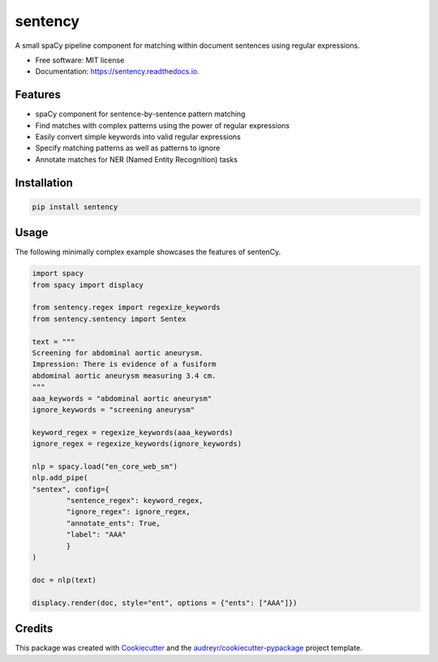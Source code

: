 ========
sentency
========


.. image:: https://img.shields.io/pypi/v/sentency.svg
        :target: https://pypi.python.org/pypi/sentency
        :alt: PYPI Status

.. image:: https://readthedocs.org/projects/sentency/badge/?version=latest
        :target: https://sentency.readthedocs.io/en/latest/?version=latest
        :alt: Documentation Status




A small spaCy pipeline component for matching within document sentences using regular expressions.


* Free software: MIT license
* Documentation: https://sentency.readthedocs.io.


Features
--------

* spaCy component for sentence-by-sentence pattern matching
* Find matches with complex patterns using the power of regular expressions
* Easily convert simple keywords into valid regular expressions
* Specify matching patterns as well as patterns to ignore
* Annotate matches for NER (Named Entity Recognition) tasks

Installation
------------

.. code-block:: shell

        pip install sentency

    

Usage
--------

The following minimally complex example showcases the features of sentenCy.


.. code-block:: python

        import spacy
        from spacy import displacy

        from sentency.regex import regexize_keywords
        from sentency.sentency import Sentex

        text = """
        Screening for abdominal aortic aneurysm. 
        Impression: There is evidence of a fusiform 
        abdominal aortic aneurysm measuring 3.4 cm.
        """
        aaa_keywords = "abdominal aortic aneurysm"
        ignore_keywords = "screening aneurysm"

        keyword_regex = regexize_keywords(aaa_keywords)
        ignore_regex = regexize_keywords(ignore_keywords)

        nlp = spacy.load("en_core_web_sm")
        nlp.add_pipe(
        "sentex", config={
                "sentence_regex": keyword_regex, 
                "ignore_regex": ignore_regex,
                "annotate_ents": True,
                "label": "AAA"
                }
        )

        doc = nlp(text)

        displacy.render(doc, style="ent", options = {"ents": ["AAA"]})

Credits
-------

This package was created with Cookiecutter_ and the `audreyr/cookiecutter-pypackage`_ project template.

.. _Cookiecutter: https://github.com/audreyr/cookiecutter
.. _`audreyr/cookiecutter-pypackage`: https://github.com/audreyr/cookiecutter-pypackage
